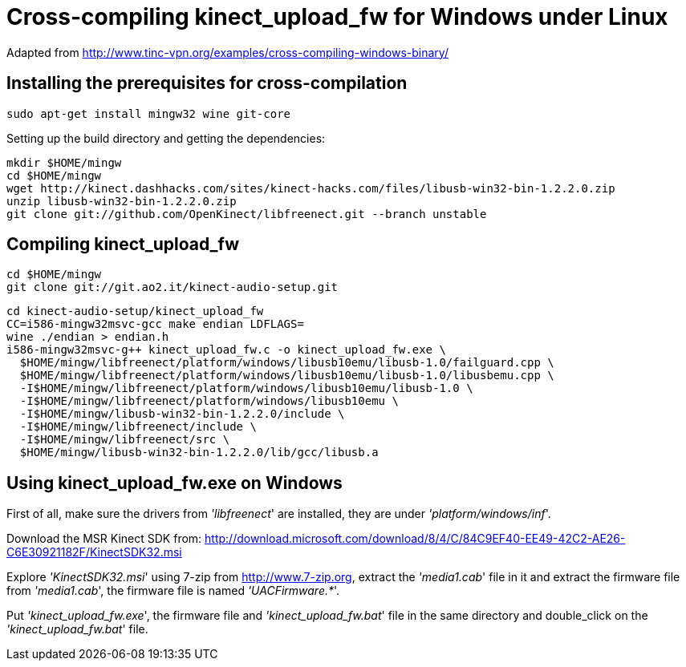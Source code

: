 Cross-compiling kinect_upload_fw for Windows under Linux
========================================================

Adapted from http://www.tinc-vpn.org/examples/cross-compiling-windows-binary/

Installing the prerequisites for cross-compilation
--------------------------------------------------

  sudo apt-get install mingw32 wine git-core

Setting up the build directory and getting the dependencies:

  mkdir $HOME/mingw
  cd $HOME/mingw
  wget http://kinect.dashhacks.com/sites/kinect-hacks.com/files/libusb-win32-bin-1.2.2.0.zip
  unzip libusb-win32-bin-1.2.2.0.zip
  git clone git://github.com/OpenKinect/libfreenect.git --branch unstable


Compiling kinect_upload_fw
--------------------------

  cd $HOME/mingw
  git clone git://git.ao2.it/kinect-audio-setup.git

  cd kinect-audio-setup/kinect_upload_fw
  CC=i586-mingw32msvc-gcc make endian LDFLAGS=
  wine ./endian > endian.h
  i586-mingw32msvc-g++ kinect_upload_fw.c -o kinect_upload_fw.exe \
    $HOME/mingw/libfreenect/platform/windows/libusb10emu/libusb-1.0/failguard.cpp \
    $HOME/mingw/libfreenect/platform/windows/libusb10emu/libusb-1.0/libusbemu.cpp \
    -I$HOME/mingw/libfreenect/platform/windows/libusb10emu/libusb-1.0 \
    -I$HOME/mingw/libfreenect/platform/windows/libusb10emu \
    -I$HOME/mingw/libusb-win32-bin-1.2.2.0/include \
    -I$HOME/mingw/libfreenect/include \
    -I$HOME/mingw/libfreenect/src \
    $HOME/mingw/libusb-win32-bin-1.2.2.0/lib/gcc/libusb.a


Using kinect_upload_fw.exe on Windows
-------------------------------------

First of all, make sure the drivers from ''libfreenect'' are installed, they are
under ''platform/windows/inf''.

Download the MSR Kinect SDK from:
http://download.microsoft.com/download/8/4/C/84C9EF40-EE49-42C2-AE26-C6E30921182F/KinectSDK32.msi

Explore ''KinectSDK32.msi'' using 7-zip from http://www.7-zip.org, extract the
''media1.cab'' file in it and extract the firmware file from ''media1.cab'', the
firmware file is named ''UACFirmware.*''.

Put ''kinect_upload_fw.exe'', the firmware file and ''kinect_upload_fw.bat''
file in the same directory and double_click on the ''kinect_upload_fw.bat''
file.
